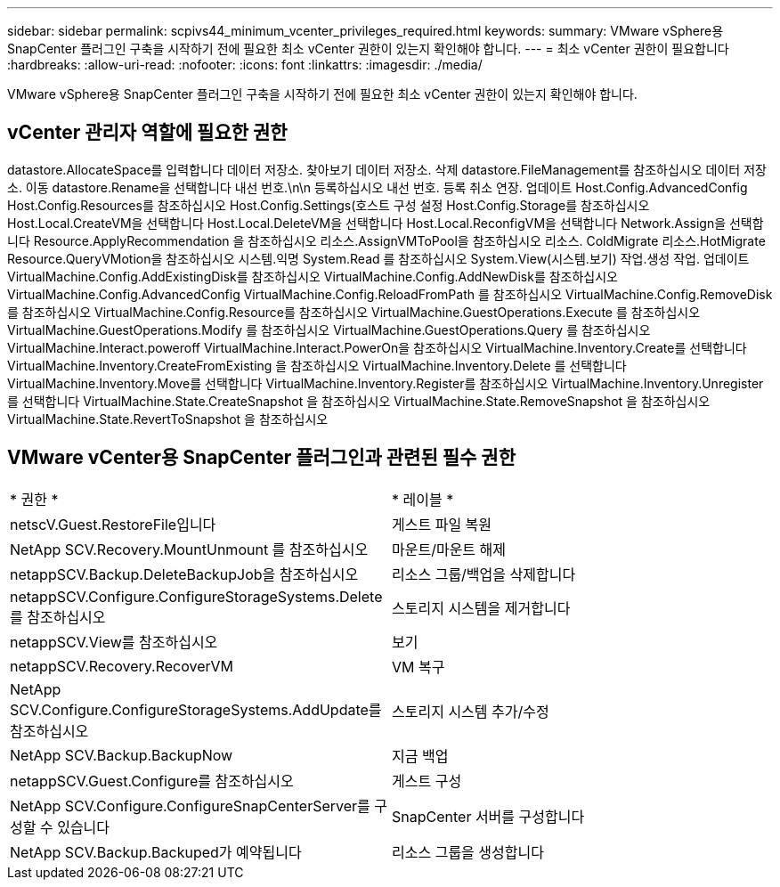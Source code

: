 ---
sidebar: sidebar 
permalink: scpivs44_minimum_vcenter_privileges_required.html 
keywords:  
summary: VMware vSphere용 SnapCenter 플러그인 구축을 시작하기 전에 필요한 최소 vCenter 권한이 있는지 확인해야 합니다. 
---
= 최소 vCenter 권한이 필요합니다
:hardbreaks:
:allow-uri-read: 
:nofooter: 
:icons: font
:linkattrs: 
:imagesdir: ./media/


[role="lead"]
VMware vSphere용 SnapCenter 플러그인 구축을 시작하기 전에 필요한 최소 vCenter 권한이 있는지 확인해야 합니다.



== vCenter 관리자 역할에 필요한 권한

datastore.AllocateSpace를 입력합니다
데이터 저장소. 찾아보기
데이터 저장소. 삭제
datastore.FileManagement를 참조하십시오
데이터 저장소. 이동
datastore.Rename을 선택합니다
내선 번호.\n\n 등록하십시오
내선 번호. 등록 취소
연장. 업데이트
Host.Config.AdvancedConfig
Host.Config.Resources를 참조하십시오
Host.Config.Settings(호스트 구성 설정
Host.Config.Storage를 참조하십시오
Host.Local.CreateVM을 선택합니다
Host.Local.DeleteVM을 선택합니다
Host.Local.ReconfigVM을 선택합니다
Network.Assign을 선택합니다
Resource.ApplyRecommendation 을 참조하십시오
리소스.AssignVMToPool을 참조하십시오
리소스. ColdMigrate
리소스.HotMigrate
Resource.QueryVMotion을 참조하십시오
시스템.익명
System.Read 를 참조하십시오
System.View(시스템.보기)
작업.생성
작업. 업데이트
VirtualMachine.Config.AddExistingDisk를 참조하십시오
VirtualMachine.Config.AddNewDisk를 참조하십시오
VirtualMachine.Config.AdvancedConfig
VirtualMachine.Config.ReloadFromPath 를 참조하십시오
VirtualMachine.Config.RemoveDisk를 참조하십시오
VirtualMachine.Config.Resource를 참조하십시오
VirtualMachine.GuestOperations.Execute 를 참조하십시오
VirtualMachine.GuestOperations.Modify 를 참조하십시오
VirtualMachine.GuestOperations.Query 를 참조하십시오
VirtualMachine.Interact.poweroff
VirtualMachine.Interact.PowerOn을 참조하십시오
VirtualMachine.Inventory.Create를 선택합니다
VirtualMachine.Inventory.CreateFromExisting 을 참조하십시오
VirtualMachine.Inventory.Delete 를 선택합니다
VirtualMachine.Inventory.Move를 선택합니다
VirtualMachine.Inventory.Register를 참조하십시오
VirtualMachine.Inventory.Unregister 를 선택합니다
VirtualMachine.State.CreateSnapshot 을 참조하십시오
VirtualMachine.State.RemoveSnapshot 을 참조하십시오
VirtualMachine.State.RevertToSnapshot 을 참조하십시오



== VMware vCenter용 SnapCenter 플러그인과 관련된 필수 권한

|===


| * 권한 * | * 레이블 * 


| netscV.Guest.RestoreFile입니다 | 게스트 파일 복원 


| NetApp SCV.Recovery.MountUnmount 를 참조하십시오 | 마운트/마운트 해제 


| netappSCV.Backup.DeleteBackupJob을 참조하십시오 | 리소스 그룹/백업을 삭제합니다 


| netappSCV.Configure.ConfigureStorageSystems.Delete를 참조하십시오 | 스토리지 시스템을 제거합니다 


| netappSCV.View를 참조하십시오 | 보기 


| netappSCV.Recovery.RecoverVM | VM 복구 


| NetApp SCV.Configure.ConfigureStorageSystems.AddUpdate를 참조하십시오 | 스토리지 시스템 추가/수정 


| NetApp SCV.Backup.BackupNow | 지금 백업 


| netappSCV.Guest.Configure를 참조하십시오 | 게스트 구성 


| NetApp SCV.Configure.ConfigureSnapCenterServer를 구성할 수 있습니다 | SnapCenter 서버를 구성합니다 


| NetApp SCV.Backup.Backuped가 예약됩니다 | 리소스 그룹을 생성합니다 
|===
